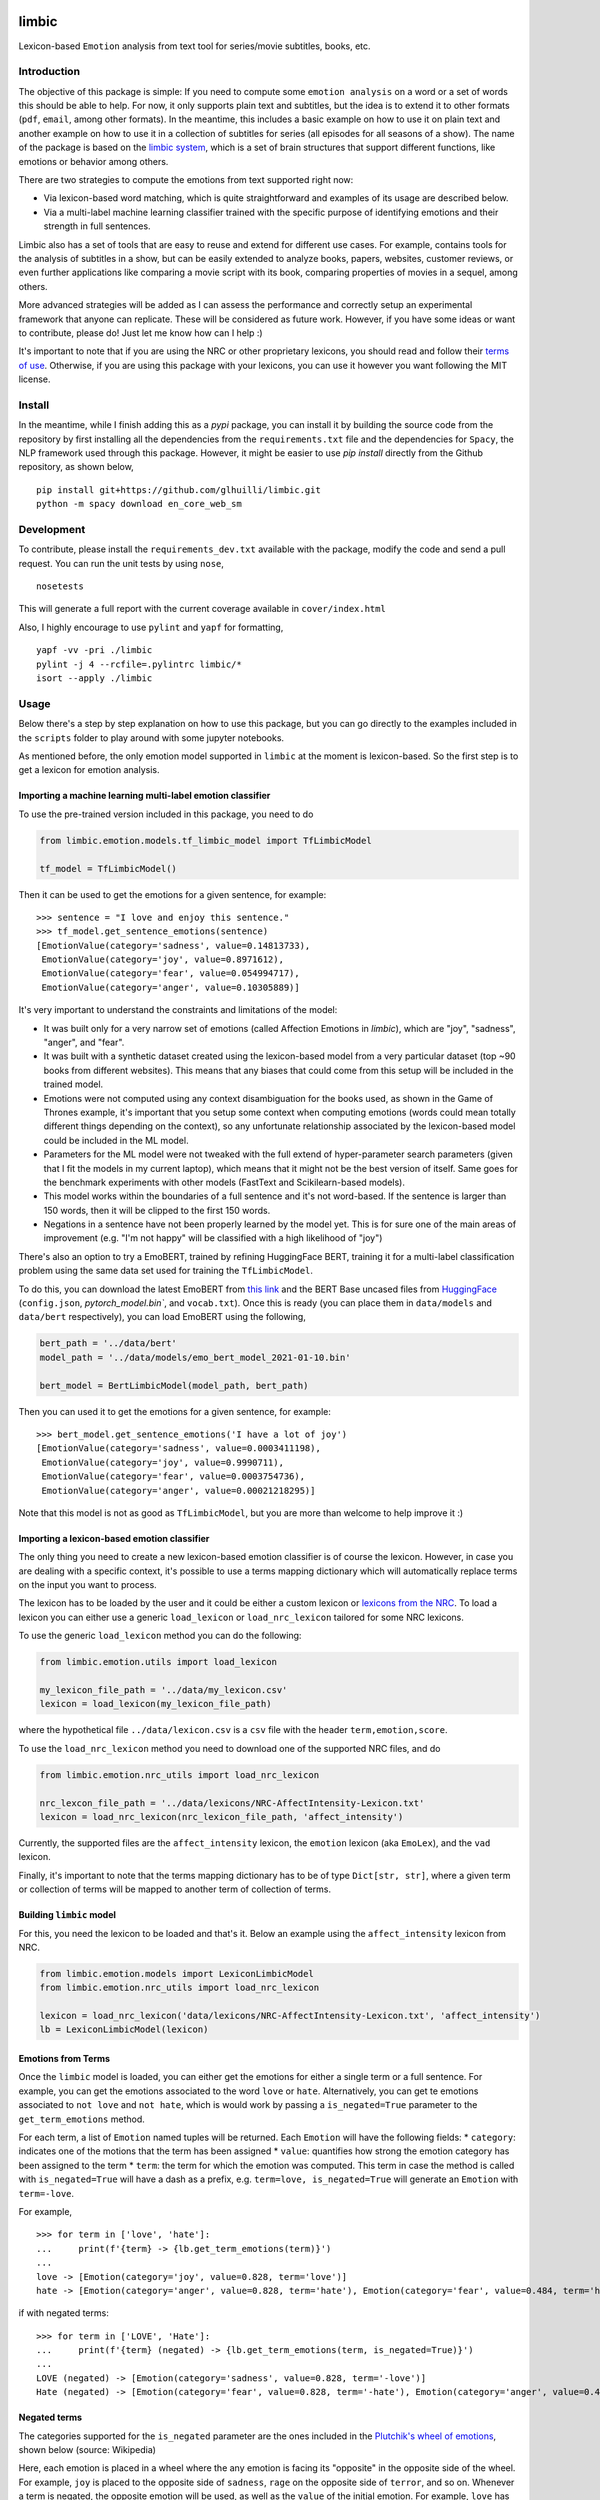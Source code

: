 limbic
======

Lexicon-based ``Emotion`` analysis from text tool for series/movie
subtitles, books, etc.

Introduction
------------

The objective of this package is simple: If you need to compute some ``emotion analysis`` on a word or a set of words this should be able to help. For now, it only supports plain text and subtitles, but the idea is to extend it to other formats (``pdf``, ``email``, among other formats). In the meantime, this includes a basic example on how to use it on plain text and another example on how to use it in a collection of subtitles for series (all episodes for all seasons of a show). The name of the package is based on the `limbic system <https://en.wikipedia.org/wiki/Limbic_system>`__, which is a set of brain structures that support different functions, like emotions or behavior among others.

There are two strategies to compute the emotions from text supported right now:

- Via lexicon-based word matching, which is quite straightforward and examples of its usage are described below.

- Via a multi-label machine learning classifier trained with the specific purpose of identifying emotions and their strength in full sentences.

Limbic also has a set of tools that are easy to reuse and extend for different use cases. For example, contains tools for the analysis of subtitles in a show, but can be easily extended to analyze books, papers, websites, customer reviews, or even further applications like comparing a movie script with its book, comparing properties of movies in a sequel, among others.

More advanced strategies will be added as I can assess the performance and correctly setup an experimental framework that anyone can replicate. These will be considered as future work. However, if you have some ideas or want to contribute, please do! Just let me know how can I help :)

It's important to note that if you are using the NRC or other proprietary lexicons, you should read and follow their `terms of
use <https://saifmohammad.com/WebPages/NRC-Emotion-Lexicon.htm>`__. Otherwise, if you are using this package with your lexicons, you can use it however you want following the MIT license.

Install
-------

In the meantime, while I finish adding this as a `pypi` package, you can install
it by building the source code from the repository by first
installing all the dependencies from the ``requirements.txt`` file and
the dependencies for ``Spacy``, the NLP framework used through this
package. However, it might be easier to use `pip install` directly from the Github repository, as shown below,

::

    pip install git+https://github.com/glhuilli/limbic.git
    python -m spacy download en_core_web_sm


Development
-----------

To contribute, please install the ``requirements_dev.txt`` available with the package, modify the code and send a pull request. You can run the unit tests by using ``nose``,

::

    nosetests


This will generate a full report with the current coverage available in ``cover/index.html``

Also, I highly encourage to use ``pylint`` and ``yapf`` for formatting,

::

    yapf -vv -pri ./limbic
    pylint -j 4 --rcfile=.pylintrc limbic/*
    isort --apply ./limbic


Usage
-----

Below there's a step by step explanation on how to use this package, but
you can go directly to the examples included in the ``scripts`` folder to play
around with some jupyter notebooks.

As mentioned before, the only emotion model supported in ``limbic`` at
the moment is lexicon-based. So the first step is to get a lexicon for
emotion analysis.

Importing a machine learning multi-label emotion classifier
^^^^^^^^^^^^^^^^^^^^^^^^^^^^^^^^^^^^^^^^^^^^^^^^^^^^^^^^^^^

To use the pre-trained version included in this package, you need to do

.. code:: python

    from limbic.emotion.models.tf_limbic_model import TfLimbicModel

    tf_model = TfLimbicModel()

Then it can be used to get the emotions for a given sentence, for example:

::

    >>> sentence = "I love and enjoy this sentence."
    >>> tf_model.get_sentence_emotions(sentence)
    [EmotionValue(category='sadness', value=0.14813733),
     EmotionValue(category='joy', value=0.8971612),
     EmotionValue(category='fear', value=0.054994717),
     EmotionValue(category='anger', value=0.10305889)]


It's very important to understand the constraints and limitations of the model:

- It was built only for a very narrow set of emotions (called Affection Emotions in `limbic`), which are "joy", "sadness", "anger", and "fear".
- It was built with a synthetic dataset created using the lexicon-based model from a very particular dataset (top ~90 books from different websites). This means that any biases that could come from this setup will be included in the trained model.
- Emotions were not computed using any context disambiguation for the books used, as shown in the Game of Thrones example, it's important that you setup some context when computing emotions (words could mean totally different things depending on the context), so any unfortunate relationship associated by the lexicon-based model could be included in the ML model.
- Parameters for the ML model were not tweaked with the full extend of hyper-parameter search parameters (given that I fit the models in my current laptop), which means that it might not be the best version of itself. Same goes for the benchmark experiments with other models (FastText and Scikilearn-based models).
- This model works within the boundaries of a full sentence and it's not word-based. If the sentence is larger than 150 words, then it will be clipped to the first 150 words.
- Negations in a sentence have not been properly learned by the model yet. This is for sure one of the main areas of improvement (e.g. "I'm not happy" will be classified with a high likelihood of "joy")


There's also an option to try a EmoBERT, trained by refining HuggingFace BERT, training it for a multi-label classification problem using the same data set used for training the ``TfLimbicModel``.

To do this, you can download the latest EmoBERT from `this link <https://drive.google.com/file/d/1XUyd2DPsRVZca51oPxBVmmhA1j2kDYdy/view?usp=sharing>`__ and the BERT Base uncased files from `HuggingFace <https://huggingface.co/bert-base-uncased/tree/main>`__ (``config.json``, `pytorch_model.bin``, and ``vocab.txt``). Once this is ready (you can place them in ``data/models`` and ``data/bert`` respectively), you can load EmoBERT using the following,

.. code:: python

    bert_path = '../data/bert'
    model_path = '../data/models/emo_bert_model_2021-01-10.bin'

    bert_model = BertLimbicModel(model_path, bert_path)

Then you can used it to get the emotions for a given sentence, for example:

::

    >>> bert_model.get_sentence_emotions('I have a lot of joy')
    [EmotionValue(category='sadness', value=0.0003411198),
     EmotionValue(category='joy', value=0.9990711),
     EmotionValue(category='fear', value=0.0003754736),
     EmotionValue(category='anger', value=0.00021218295)]


Note that this model is not as good as ``TfLimbicModel``, but you are more than welcome to help improve it :)


Importing a lexicon-based emotion classifier
^^^^^^^^^^^^^^^^^^^^^^^^^^^^^^^^^^^^^^^^^^^^

The only thing you need to create a new lexicon-based emotion classifier
is of course the lexicon. However, in case you are dealing with a
specific context, it's possible to use a terms mapping dictionary which
will automatically replace terms on the input you want to process.

The lexicon has to be loaded by the user and it could be either a custom
lexicon or `lexicons from the
NRC <http://saifmohammad.com/WebPages/AccessResource.htm>`__. To load a
lexicon you can either use a generic ``load_lexicon`` or
``load_nrc_lexicon`` tailored for some NRC lexicons.

To use the generic ``load_lexicon`` method you can do the following:

.. code:: python

    from limbic.emotion.utils import load_lexicon

    my_lexicon_file_path = '../data/my_lexicon.csv'
    lexicon = load_lexicon(my_lexicon_file_path)

where the hypothetical file ``../data/lexicon.csv`` is a ``csv`` file
with the header ``term,emotion,score``.

To use the ``load_nrc_lexicon`` method you need to download one of the
supported NRC files, and do

.. code:: python

    from limbic.emotion.nrc_utils import load_nrc_lexicon

    nrc_lexcon_file_path = '../data/lexicons/NRC-AffectIntensity-Lexicon.txt'
    lexicon = load_nrc_lexicon(nrc_lexicon_file_path, 'affect_intensity')

Currently, the supported files are the ``affect_intensity`` lexicon, the
``emotion`` lexicon (aka ``EmoLex``), and the ``vad`` lexicon.

Finally, it's important to note that the terms mapping dictionary has to
be of type ``Dict[str, str]``, where a given term or collection of terms
will be mapped to another term of collection of terms.

Building ``limbic`` model
^^^^^^^^^^^^^^^^^^^^^^^^^

For this, you need the lexicon to be loaded and that's it. Below an
example using the ``affect_intensity`` lexicon from NRC.

.. code:: python

    from limbic.emotion.models import LexiconLimbicModel
    from limbic.emotion.nrc_utils import load_nrc_lexicon

    lexicon = load_nrc_lexicon('data/lexicons/NRC-AffectIntensity-Lexicon.txt', 'affect_intensity')
    lb = LexiconLimbicModel(lexicon)

Emotions from Terms
^^^^^^^^^^^^^^^^^^^

Once the ``limbic`` model is loaded, you can either get the emotions for
either a single term or a full sentence. For example, you can get the
emotions associated to the word ``love`` or ``hate``. Alternatively, you
can get te emotions associated to ``not love`` and ``not hate``, which
is would work by passing a ``is_negated=True`` parameter to the
``get_term_emotions`` method.

For each term, a list of ``Emotion`` named tuples will be returned. Each
``Emotion`` will have the following fields: \* ``category``: indicates
one of the motions that the term has been assigned \* ``value``:
quantifies how strong the emotion category has been assigned to the term
\* ``term``: the term for which the emotion was computed. This term in
case the method is called with ``is_negated=True`` will have a dash as a
prefix, e.g. ``term=love, is_negated=True`` will generate an ``Emotion``
with ``term=-love``.

For example,

::

    >>> for term in ['love', 'hate']:
    ...     print(f'{term} -> {lb.get_term_emotions(term)}')
    ...
    love -> [Emotion(category='joy', value=0.828, term='love')]
    hate -> [Emotion(category='anger', value=0.828, term='hate'), Emotion(category='fear', value=0.484, term='hate'), Emotion(category='sadness', value=0.656, term='hate')]

if with negated terms:

::

    >>> for term in ['LOVE', 'Hate']:
    ...     print(f'{term} (negated) -> {lb.get_term_emotions(term, is_negated=True)}')
    ...
    LOVE (negated) -> [Emotion(category='sadness', value=0.828, term='-love')]
    Hate (negated) -> [Emotion(category='fear', value=0.828, term='-hate'), Emotion(category='anger', value=0.484, term='-hate'), Emotion(category='joy', value=0.656, term='-hate')]

Negated terms
^^^^^^^^^^^^^

The categories supported for the ``is_negated`` parameter are the ones
included in the `Plutchik's wheel of
emotions <https://en.wikipedia.org/wiki/Contrasting_and_categorization_of_emotions>`__,
shown below (source: Wikipedia)

Here, each emotion is placed in a wheel where the any emotion is facing
its "opposite" in the opposite side of the wheel. For example, ``joy``
is placed to the opposite side of ``sadness``, ``rage`` on the opposite
side of ``terror``, and so on. Whenever a term is negated, the opposite
emotion will be used, as well as the ``value`` of the initial emotion.
For example, ``love`` has an emotion of ``joy`` with score ``0.828``
(following the NRC ``affect_intensity`` lexicon). Then ``love`` negated
will have an emotion of ``sadness`` with score ``0.828``.

Emotions for sentences
^^^^^^^^^^^^^^^^^^^^^^

Like getting the emotions of a term, ``limbic`` has a method for getting
the emotions for full or partial sentence. This is supported by the fact
that each sentence has multiple terms, which some of them could have one
or multiple emotions. Note that in some cases a sentence could have some
negated terms that need to be considered.

Some examples on how to process sentences and the expected output are
presented below.

::

    >>> from pprint import pprint
    >>> sentence = 'I love and enjoy this string.'
    >>> pprint(lb.get_sentence_emotions(sentence))
    [Emotion(category='joy', value=0.828, term='love'),
     Emotion(category='joy', value=0.812, term='enjoy')]
    >>> sentence = "I don't love but I enjoy this string."
    >>> pprint(lb.get_sentence_emotions(sentence))
    [Emotion(category='sadness', value=0.828, term='-love'),
     Emotion(category='joy', value=0.812, term='enjoy')]
    >>> sentence = "I don't love but I enjoy this sentence."
    >>> pprint(lb.get_sentence_emotions(sentence))
    [Emotion(category='sadness', value=0.828, term='-love'),
     Emotion(category='joy', value=0.812, term='enjoy'),
     Emotion(category='anger', value=0.203, term='sentence'),
     Emotion(category='fear', value=0.266, term='sentence'),
     Emotion(category='sadness', value=0.234, term='sentence')]

Emotions using the terms mapping
^^^^^^^^^^^^^^^^^^^^^^^^^^^^^^^^

Note that in the last example
``I don't love but I enjoy this sentence``, the word ``sentence`` could
be placed under two different contexts: ``sentence`` as in a set for
words or ``sentence`` as in punishment.

If you are under the context that ``sentence`` is just a collection of
words, you can use the ``terms_mapping`` when defining the ``limbic``
object.

::

    >>> terms_mapping = {'sentence': 'string'}
    >>> lb = LexiconLimbicModel(lexicon, terms_mapping=terms_mapping)
    >>> sentence = "I don't love but I enjoy this sentence."
    >>> pprint(lb.get_sentence_emotions(sentence))
    [Emotion(category='sadness', value=0.828, term='-love'),
     Emotion(category='joy', value=0.812, term='enjoy')]


Changelog
=========

v0.0.1 (2019-05-13)
-------------------

* Initial release with basic lexicon-based emotion classifier with support for plain text and subtitles.

v0.0.2 (2019-11-17)
-------------------

* TensorFlow Machine learning model for multi-label classification of emotions, based on "affinity emotions" (joy, sadness, anger, and fear).

v0.1.0 (2019-12-13)
-------------------

* Spacy upgrade into using the en_core_web_sm language model, needed to be installed in an additional independent step.

v0.2.0 (2020-12-27)
-------------------

* Major upgrades to main dependencies (Spacy, TensorFlow, etc.)


v0.2.1 (2021-01-03)
-------------------

* Added a BERT-based model (EmoBERT) for emotion multi-label classification based on Huggingface's BERT Base uncased transformer.
